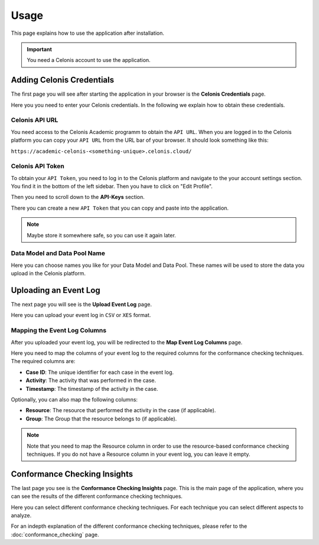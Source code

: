 Usage
=====

This page explains how to use the application after installation.

.. important::

  You need a Celonis account to use the application.

Adding Celonis Credentials
--------------------------

The first page you will see after starting the application in your browser is the **Celonis Credentials** page.

.. image:: ../_static/img/frontend/celonis_credentials.jpeg


Here you you need to enter your Celonis credentials.
In the following we explain how to obtain these credentials.

Celonis API URL
^^^^^^^^^^^^^^^

You need access to the Celonis Academic programm to obtain the ``API URL``.
When you are logged in to the Celonis platform you can copy your ``API URL`` from the URL bar of your browser.
It should look something like this:

``https://academic-celonis-<something-unique>.celonis.cloud/``

Celonis API Token
^^^^^^^^^^^^^^^^^

To obtain your ``API Token``, you need to log in to the Celonis platform and navigate to the your account settings section.
You find it in the bottom of the left sidebar.
Then you have to click on "Edit Profile".

.. image:: ../_static/img/frontend/settings.jpeg

Then you need to scroll down to the **API-Keys** section.

.. image:: ../_static/img/frontend/api_token.png

There you can create a new ``API Token`` that you can copy and paste into the application.

.. note::

  Maybe store it somewhere safe, so you can use it again later.

Data Model and Data Pool Name
^^^^^^^^^^^^^^^^^^^^^^^^^^^^^

Here you can choose names you like for your Data Model and Data Pool.
These names will be used to store the data you upload in the Celonis platform.

Uploading an Event Log
----------------------

The next page you will see is the **Upload Event Log** page.

.. image:: ../_static/img/frontend/upload.jpeg

Here you can upload your event log in ``CSV`` or ``XES`` format.


Mapping the Event Log Columns
^^^^^^^^^^^^^^^^^^^^^^^^^^^^^

After you uploaded your event log, you will be redirected to the **Map Event Log Columns** page.

.. image:: ../_static/img/frontend/mapping.jpeg

Here you need to map the columns of your event log to the required columns for the conformance checking techniques.
The required columns are:

* **Case ID**: The unique identifier for each case in the event log.
* **Activity**: The activity that was performed in the case.
* **Timestamp**: The timestamp of the activity in the case.

Optionally, you can also map the following columns:

* **Resource**: The resource that performed the activity in the case (if applicable).
* **Group**: The Group that the resource belongs to (if applicable).

.. note::

  Note that you need to map the Resource column in order to use the resource-based conformance checking techniques.
  If you do not have a Resource column in your event log, you can leave it empty.

Conformance Checking Insights
-----------------------------

The last page you see is the **Conformance Checking Insights** page.
This is the main page of the application, where you can see the results of the different conformance checking techniques.

.. image:: ../_static/img/frontend/conf_insight.jpeg

Here you can select different conformance checking techniques.
For each technique you can select different aspects to analyze.

For an indepth explanation of the different conformance checking techniques, please refer to the :doc:`conformance_checking` page.